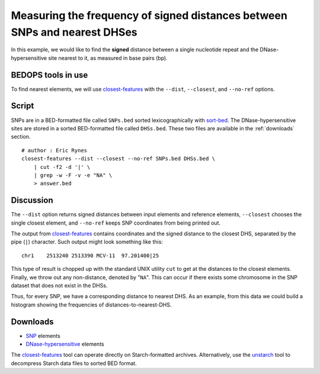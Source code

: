 Measuring the frequency of signed distances between SNPs and nearest DHSes
==========================================================================

In this example, we would like to find the **signed** distance between a single nucleotide repeat and the DNase-hypersensitive site nearest to it, as measured in base pairs (bp).

===================
BEDOPS tools in use
===================

To find nearest elements, we will use `closest-features`_ with the ``--dist``, ``--closest``, and ``--no-ref`` options.

======
Script
======

SNPs are in a BED-formatted file called ``SNPs.bed`` sorted lexicographically with `sort-bed`_. The DNase-hypersensitive sites are stored in a sorted BED-formatted file called ``DHSs.bed``. These two files are available in the :ref:`downloads` section.

::

  # author : Eric Rynes
  closest-features --dist --closest --no-ref SNPs.bed DHSs.bed \
      | cut -f2 -d '|' \
      | grep -w -F -v -e "NA" \
      > answer.bed

==========
Discussion
==========

The ``--dist`` option returns signed distances between input elements and reference elements, ``--closest`` chooses the single closest element, and ``--no-ref`` keeps SNP coordinates from being printed out.

The output from `closest-features`_ contains coordinates and the signed distance to the closest DHS, separated by the pipe (``|``) character. Such output might look something like this:

::

  chr1    2513240 2513390 MCV-11  97.201400|25

This type of result is chopped up with the standard UNIX utility ``cut`` to get at the distances to the closest elements. Finally, we throw out any non-distance, denoted by "``NA``". This can occur if there exists some chromosome in the SNP dataset that does not exist in the DHSs.

Thus, for every SNP, we have a corresponding distance to nearest DHS. As an example, from this data we could build a histogram showing the frequencies of distances-to-nearest-DHS.

.. _downloads:

=========
Downloads
=========

* `SNP`_ elements
* `DNase-hypersensitive`_ elements

The `closest-features`_ tool can operate directly on Starch-formatted archives. Alternatively, use the `unstarch`_ tool to decompress Starch data files to sorted BED format.

.. _SNP: ../../assets/usage-examples/Frequencies-SNPs.bed.starch
.. _DNase-hypersensitive: ../../assets/usage-examples/Frequencies-DHSs.bed.starch
.. _closest-features: ../reference/set-operations/closest-features.html
.. _sort-bed: ../reference/file-management/sorting/sort-bed.html
.. _unstarch: ../reference/file-management/compression/unstarch.html
.. |--| unicode:: U+2013   .. en dash
.. |---| unicode:: U+2014  .. em dash, trimming surrounding whitespace
   :trim:
